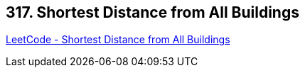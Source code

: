 == 317. Shortest Distance from All Buildings

https://leetcode.com/problems/shortest-distance-from-all-buildings/[LeetCode - Shortest Distance from All Buildings]

